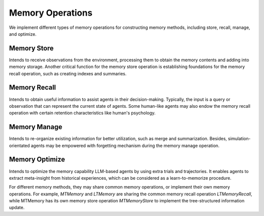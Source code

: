 Memory Operations
=================

We implement different types of memory operations for constructing memory methods, including store, recall, manage, and optimize.

Memory Store
-------------

Intends to receive observations from the environment, processing them to obtain the memory contents and adding into memory storage. Another critical function for the memory store operation is establishing foundations for the memory recall operation, such as creating indexes and summaries.

Memory Recall
--------------

Intends to obtain useful information to assist agents in their decision-making. Typically, the input is a query or observation that can represent the current state of agents. Some human-like agents may also endow the memory recall operation with certain retention characteristics like human's psychology.

Memory Manage
---------------

Intends to re-organize existing information for better utilization, such as merge and summarization. Besides, simulation-orientated agents may be empowered with forgetting mechanism during the memory manage operation.

Memory Optimize
----------------

Intends to optimize the memory capability LLM-based agents by using extra trials and trajectories. It enables agents to extract meta-insight from historical experiences, which can be considered as a learn-to-memorize procedure.



For different memory methods, they may share common memory operations, or implement their own memory operations. For example, *MTMemory* and *LTMemory* are sharing the common memory recall operation *LTMemoryRecall*, while MTMemory has its own memory store operation *MTMemoryStore* to implement the tree-structured information update.

